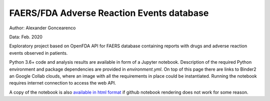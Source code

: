FAERS/FDA Adverse Reaction Events database
==========================================

|Binder| |Colab|

.. image:: https://open.fda.gov/img/l_openFDA.png

Author: Alexander Goncearenco

Data: Feb. 2020

Exploratory project based on OpenFDA API for FAERS database containing reports with drugs and adverse reaction events observed in patients.

Python 3.6+ code and analysis results are available in form of a Jupyter notebook.  Description of the required Python environment and package dependencies are provided in *environment.yml*.
On top of this page there are links to Binder2 an Google Collab clouds, where an image with all the requirements in place could be instantiated. Running the notebook requires internet connection to access the web API.

A copy of the notebook is also `available in html format <https://neksa.github.io/openfda-faers/OpenFDA%20API%20for%20FAERS.html>`_ if github notebook rendering does not work for some reason.

.. |Binder| image:: https://mybinder.org/badge_logo.svg
   :target: https://mybinder.org/v2/gh/neksa/openfda-faers/master?urlpath=lab%2Ftree%2FOpenFDA%20API%20for%20FAERS.ipynb
.. |Colab| image:: https://colab.research.google.com/assets/colab-badge.svg
   :target: https://colab.research.google.com/github/neksa/openfda-faers
